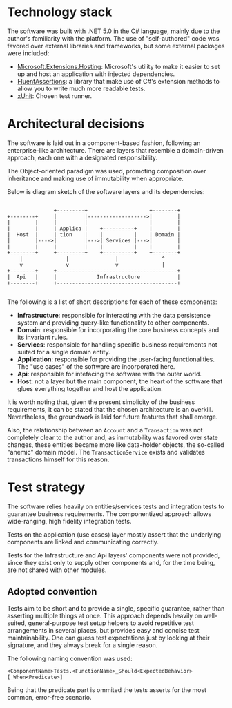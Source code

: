 * Technology stack
  The software was built with .NET 5.0 in the C# language, mainly due to the author's familiarity with the platform. The use of "self-authored" code was favored over external libraries and frameworks, but some external packages were included:

  - [[https://www.nuget.org/packages/Microsoft.Extensions.Hosting][Microsoft.Extensions.Hosting]]: Microsoft's utility to make it easier to set up and host an application with injected dependencies.
  - [[https://fluentassertions.com/][FluentAssertions]]: a library that make use of C#'s extension methods to allow you to write much more readable tests.
  - [[https://xunit.net/][xUnit]]: Chosen test runner.

* Architectural decisions
  The software is laid out in a component-based fashion, following an enterprise-like architecture. There are layers that resemble a domain-driven approach, each one with a designated responsibility.

  The Object-oriented paradigm was used, promoting composition over inheritance and making use of immutability when appropriate.

  Below is diagram sketch of the software layers and its dependencies:

  #+begin_src

                       +---------+                    +--------+
        +--------+     |         |------------------->|        |
        |        |     |         |                    |        |
        |        |     | Applica |    +----------+    |        |
        |  Host  |     | tion    |    |          |    | Domain |
        |        |---->|         |--->| Services |--->|        |
        |        |     |         |    |          |    |        |
        +--------+     +---------+    +----------+    +--------+
            |              |               |              ^
            v              v               v              |
        +--------+     +---------------------------------------+
        |  Api   |     |             Infrastructure            |
        +--------+     +---------------------------------------+

  #+end_src

  The following is a list of short descriptions for each of these components:

  - *Infrastructure*: responsible for interacting with the data persistence system and providing query-like functionality to other components.
  - *Domain*: responsible for incorporating the core business concepts and its invariant rules.
  - *Services*: responsible for handling specific business requirements not suited for a single domain entity.
  - *Application*: responsible for providing the user-facing functionalities. The "use cases" of the software are incorporated here.
  - *Api*: responsible for intefacing the software with the outer world.
  - *Host*: not a layer but the main component, the heart of the software that glues everything together and host the application.

  It is worth noting that, given the present simplicity of the business requirements, it can be stated that the chosen architecture is an overkill. Nevertheless, the groundwork is laid for future features that shall emerge.
  
  Also, the relationship between an =Account= and a =Transaction= was not completely clear to the author and, as immutability was favored over state changes, these entities became more like data-holder objects, the so-called "anemic" domain model. The =TransactionService= exists and validates transactions himself for this reason.

* Test strategy
  The software relies heavily on entities/services tests and integration tests to guarantee business requirements. The componentized approach allows wide-ranging, high fidelity integration tests.
  
  Tests on the application (use cases) layer mostly assert that the underlying components are linked and communicating correctly.
  
  Tests for the Infrastructure and Api layers' components were not provided, since they exist only to supply other components and, for the time being, are not shared with other modules.
  
** Adopted convention
   Tests aim to be short and to provide a single, specific guarantee, rather than asserting multiple things at once. This approach depends heavily on well-suited, general-purpose test setup helpers to avoid repetitive test arrangements in several places, but provides easy and concise test maintainability. One can guess test expectations just by looking at their signature, and they always break for a single reason.

The following naming convention was used:
   
   #+begin_src 
     <ComponentName>Tests.<FunctionName>_Should<ExpectedBehavior>[_When<Predicate>]
   #+end_src
 
Being that the predicate part is ommited the tests asserts for the most common, error-free scenario.
   
   
